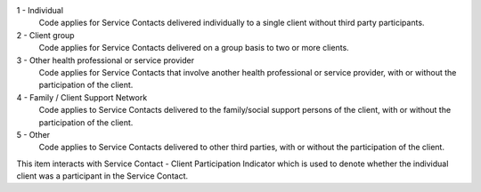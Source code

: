 1 - Individual
  Code applies for Service Contacts delivered individually to a single client
  without third party participants.

2 - Client group
  Code applies for Service Contacts delivered on a group basis to two or more
  clients.

3 - Other health professional or service provider
  Code applies for Service Contacts that involve another health professional or
  service provider, with or without the participation of the client.

4 - Family / Client Support Network
  Code applies to Service Contacts delivered to the family/social support
  persons of the client, with or without the participation of the client.

5 - Other
  Code applies to Service Contacts delivered to other third parties, with or
  without the participation of the client.

This item interacts with Service Contact - Client Participation Indicator which
is used to denote whether the individual client was a participant in the
Service Contact.
